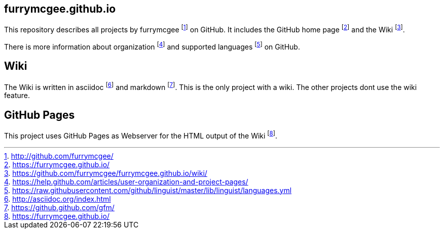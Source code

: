 == furrymcgee.github.io

This repository describes all projects by furrymcgee footnote:[http://github.com/furrymcgee/] on GitHub.
It includes the GitHub home page footnote:[https://furrymcgee.github.io/] and the Wiki footnote:[https://github.com/furrymcgee/furrymcgee.github.io/wiki/].

There is more information about organization footnote:[https://help.github.com/articles/user-organization-and-project-pages/] and supported languages footnote:[https://raw.githubusercontent.com/github/linguist/master/lib/linguist/languages.yml] on GitHub.

== Wiki
The Wiki is written in asciidoc footnote:[http://asciidoc.org/index.html] and markdown footnote:[https://github.github.com/gfm/]. This is the only project with a wiki. The other projects dont use the wiki feature.

== GitHub Pages
This project uses GitHub Pages as Webserver for the HTML output of the Wiki footnote:[https://furrymcgee.github.io/].
